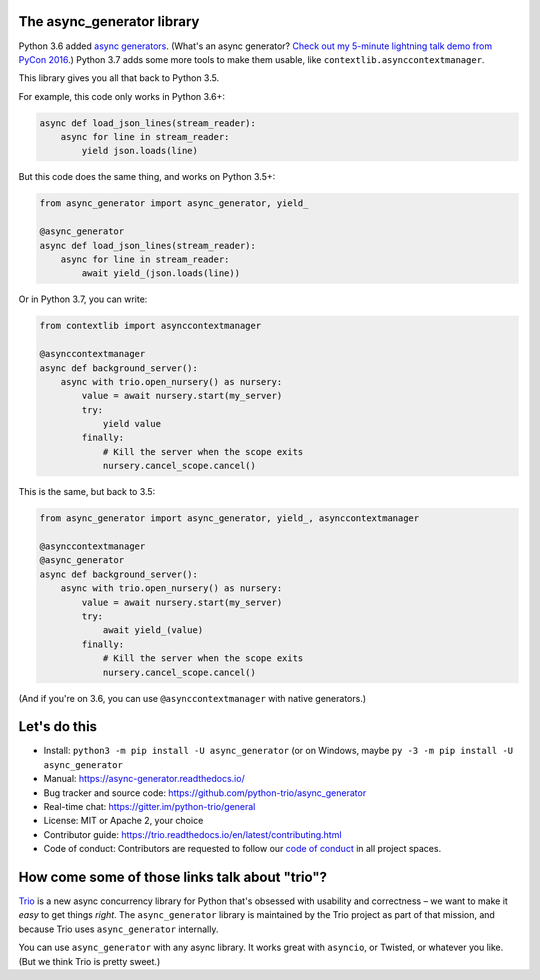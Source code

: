.. image:: https://img.shields.io/badge/chat-join%20now-blue.svg
   :target: https://gitter.im/python-trio/general
   :alt: Join chatroom

.. image:: https://img.shields.io/badge/docs-read%20now-blue.svg
   :target: https://async-generator.readthedocs.io/en/latest/?badge=latest
   :alt: Documentation Status

.. image:: https://travis-ci.org/njsmith/async_generator.svg?branch=master
   :target: https://travis-ci.org/njsmith/async_generator
   :alt: Automated test status

.. image:: https://ci.appveyor.com/api/projects/status/af4eyed8o8tc3t0r/branch/master?svg=true
   :target: https://ci.appveyor.com/project/python-trio/trio/history
   :alt: Automated test status (Windows)

.. image:: https://codecov.io/gh/njsmith/async_generator/branch/master/graph/badge.svg
   :target: https://codecov.io/gh/njsmith/async_generator
   :alt: Test coverage

The async_generator library
===========================

Python 3.6 added `async generators
<https://www.python.org/dev/peps/pep-0525/>`__. (What's an async
generator? `Check out my 5-minute lightning talk demo from PyCon 2016
<https://youtu.be/PulzIT8KYLk?t=24m30s>`__.) Python 3.7 adds some more
tools to make them usable, like ``contextlib.asynccontextmanager``.

This library gives you all that back to Python 3.5.

For example, this code only works in Python 3.6+:

.. code-block:: python3

   async def load_json_lines(stream_reader):
       async for line in stream_reader:
           yield json.loads(line)

But this code does the same thing, and works on Python 3.5+:

.. code-block:: python3

   from async_generator import async_generator, yield_

   @async_generator
   async def load_json_lines(stream_reader):
       async for line in stream_reader:
           await yield_(json.loads(line))

Or in Python 3.7, you can write:

.. code-block:: python3

   from contextlib import asynccontextmanager

   @asynccontextmanager
   async def background_server():
       async with trio.open_nursery() as nursery:
           value = await nursery.start(my_server)
           try:
               yield value
           finally:
               # Kill the server when the scope exits
               nursery.cancel_scope.cancel()

This is the same, but back to 3.5:

.. code-block:: python3

   from async_generator import async_generator, yield_, asynccontextmanager

   @asynccontextmanager
   @async_generator
   async def background_server():
       async with trio.open_nursery() as nursery:
           value = await nursery.start(my_server)
           try:
               await yield_(value)
           finally:
               # Kill the server when the scope exits
               nursery.cancel_scope.cancel()

(And if you're on 3.6, you can use ``@asynccontextmanager`` with
native generators.)


Let's do this
=============

* Install: ``python3 -m pip install -U async_generator`` (or on Windows,
  maybe ``py -3 -m pip install -U async_generator``

* Manual: https://async-generator.readthedocs.io/

* Bug tracker and source code: https://github.com/python-trio/async_generator

* Real-time chat: https://gitter.im/python-trio/general

* License: MIT or Apache 2, your choice

* Contributor guide: https://trio.readthedocs.io/en/latest/contributing.html

* Code of conduct: Contributors are requested to follow our `code of
  conduct
  <https://trio.readthedocs.io/en/latest/code-of-conduct.html>`__ in
  all project spaces.


How come some of those links talk about "trio"?
===============================================

`Trio <https://trio.readthedocs.io>`__ is a new async concurrency
library for Python that's obsessed with usability and correctness – we
want to make it *easy* to get things *right*. The ``async_generator``
library is maintained by the Trio project as part of that mission, and
because Trio uses ``async_generator`` internally.

You can use ``async_generator`` with any async library. It works great
with ``asyncio``, or Twisted, or whatever you like. (But we think Trio
is pretty sweet.)


